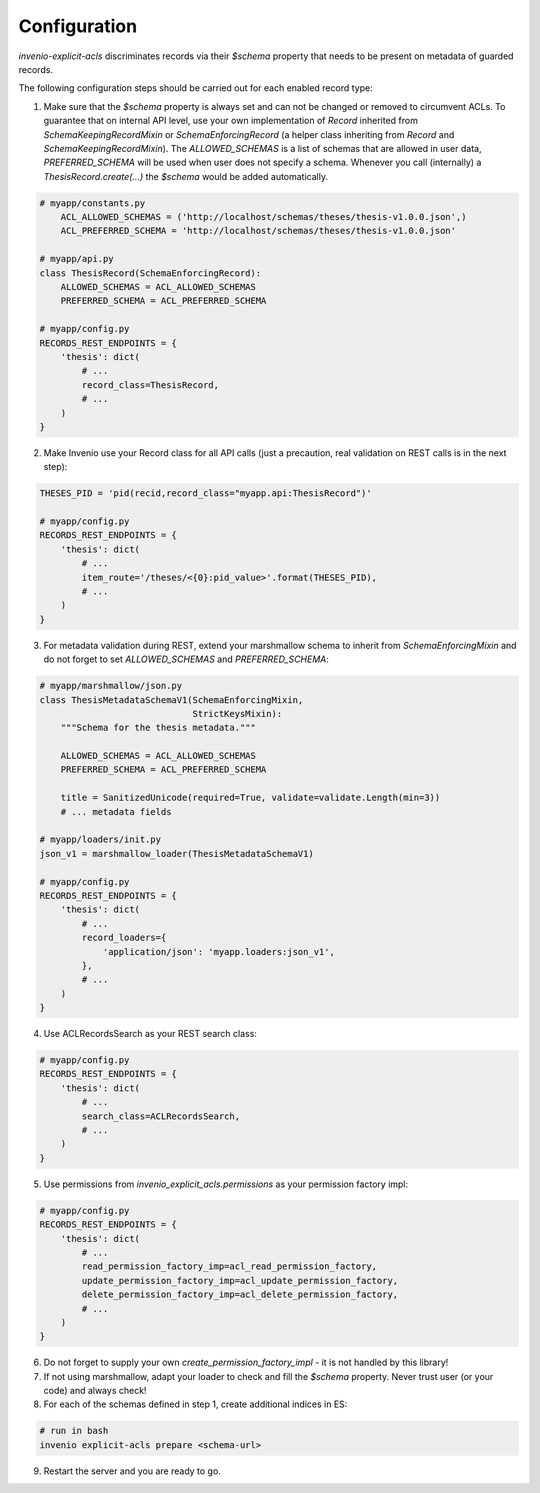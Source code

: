 Configuration
-------------

`invenio-explicit-acls` discriminates records via their `$schema` property that
needs to be present on metadata of guarded records.

The following configuration steps should be carried out for each enabled record
type:

1. Make sure that the `$schema` property is always set and can not be
   changed or removed to circumvent ACLs. To guarantee that on internal API level,
   use your own implementation of `Record` inherited from `SchemaKeepingRecordMixin`
   or `SchemaEnforcingRecord` (a helper class inheriting from
   `Record` and `SchemaKeepingRecordMixin`). The `ALLOWED_SCHEMAS` is a list of schemas
   that are allowed in user data, `PREFERRED_SCHEMA` will be used when user does not
   specify a schema. Whenever you call (internally) a `ThesisRecord.create(...)`
   the `$schema` would be added automatically.

.. code-block:: python

    # myapp/constants.py
        ACL_ALLOWED_SCHEMAS = ('http://localhost/schemas/theses/thesis-v1.0.0.json',)
        ACL_PREFERRED_SCHEMA = 'http://localhost/schemas/theses/thesis-v1.0.0.json'

    # myapp/api.py
    class ThesisRecord(SchemaEnforcingRecord):
        ALLOWED_SCHEMAS = ACL_ALLOWED_SCHEMAS
        PREFERRED_SCHEMA = ACL_PREFERRED_SCHEMA

    # myapp/config.py
    RECORDS_REST_ENDPOINTS = {
        'thesis': dict(
            # ...
            record_class=ThesisRecord,
            # ...
        )
    }


2. Make Invenio use your Record class for all API calls (just a precaution, real
   validation on REST calls is in the next step):

.. code-block:: python

    THESES_PID = 'pid(recid,record_class="myapp.api:ThesisRecord")'

    # myapp/config.py
    RECORDS_REST_ENDPOINTS = {
        'thesis': dict(
            # ...
            item_route='/theses/<{0}:pid_value>'.format(THESES_PID),
            # ...
        )
    }


3. For metadata validation during REST, extend your marshmallow schema
   to inherit from `SchemaEnforcingMixin` and do not forget to set
   `ALLOWED_SCHEMAS` and `PREFERRED_SCHEMA`:

.. code-block:: python

    # myapp/marshmallow/json.py
    class ThesisMetadataSchemaV1(SchemaEnforcingMixin,
                                 StrictKeysMixin):
        """Schema for the thesis metadata."""

        ALLOWED_SCHEMAS = ACL_ALLOWED_SCHEMAS
        PREFERRED_SCHEMA = ACL_PREFERRED_SCHEMA

        title = SanitizedUnicode(required=True, validate=validate.Length(min=3))
        # ... metadata fields

    # myapp/loaders/init.py
    json_v1 = marshmallow_loader(ThesisMetadataSchemaV1)

    # myapp/config.py
    RECORDS_REST_ENDPOINTS = {
        'thesis': dict(
            # ...
            record_loaders={
                'application/json': 'myapp.loaders:json_v1',
            },
            # ...
        )
    }


4. Use ACLRecordsSearch as your REST search class:

.. code-block:: python

    # myapp/config.py
    RECORDS_REST_ENDPOINTS = {
        'thesis': dict(
            # ...
            search_class=ACLRecordsSearch,
            # ...
        )
    }



5. Use permissions from `invenio_explicit_acls.permissions` as your
   permission factory impl:

.. code-block:: python

    # myapp/config.py
    RECORDS_REST_ENDPOINTS = {
        'thesis': dict(
            # ...
            read_permission_factory_imp=acl_read_permission_factory,
            update_permission_factory_imp=acl_update_permission_factory,
            delete_permission_factory_imp=acl_delete_permission_factory,
            # ...
        )
    }


6. Do not forget to supply your own `create_permission_factory_impl` - it is not handled
   by this library!


7. If not using marshmallow, adapt your loader to check and fill the `$schema` property.
   Never trust user (or your code) and always check!

8. For each of the schemas defined in step 1, create additional indices in ES:

.. code-block:: bash

    # run in bash
    invenio explicit-acls prepare <schema-url>

9. Restart the server and you are ready to go.
